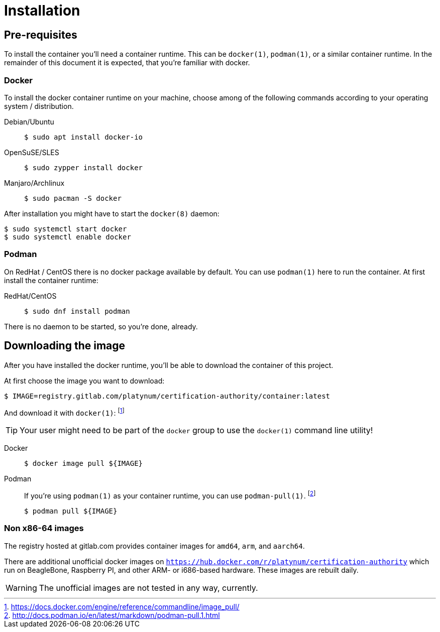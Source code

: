 = Installation

== Pre-requisites

To install the container you'll need a container runtime. This can
be `docker(1)`, `podman(1)`, or a similar container runtime. In the
remainder of this document it is expected, that you're familiar with
docker.

=== Docker

To install the docker container runtime on your machine, choose among
of the following commands according to your operating system /
distribution.

[tabs]
====
Debian/Ubuntu::
+
--
[source,bash]
----
$ sudo apt install docker-io
----
--
OpenSuSE/SLES::
+
--
[source,bash]
----
$ sudo zypper install docker
----
--
Manjaro/Archlinux::
+
--
[source,bash]
----
$ sudo pacman -S docker
----
--
====

After installation you might have to start the `docker(8)` daemon:
[source,bash]
----
$ sudo systemctl start docker
$ sudo systemctl enable docker
----

=== Podman

On RedHat / CentOS there is no docker package available by default.
You can use `podman(1)` here to run the container. At first install
the container runtime:

[tabs]
====
RedHat/CentOS::
+
--
[source,bash]
----
$ sudo dnf install podman
----
--
====

There is no daemon to be started, so you're done, already.

== Downloading the image

After you have installed the docker runtime, you'll be able to download
the container of this project.

At first choose the image you want to download:
[source,bash]
----
$ IMAGE=registry.gitlab.com/platynum/certification-authority/container:latest
----

And download it with `docker(1)`: footnote:[https://docs.docker.com/engine/reference/commandline/image_pull/]

TIP: Your user might need to be part of the `docker` group to use the `docker(1)` command line utility!

[tabs]
====
Docker::
+
--
[source,bash]
----
$ docker image pull ${IMAGE}
----
--
Podman::
+
--
If you're using `podman(1)` as your container runtime, you can use `podman-pull(1)`. footnote:[http://docs.podman.io/en/latest/markdown/podman-pull.1.html]
[source,bash]
----
$ podman pull ${IMAGE}
----
--
====

=== Non x86-64 images

The registry hosted at gitlab.com provides container images for `amd64`, `arm`,
and `aarch64`.

There are additional unofficial docker images on
`https://hub.docker.com/r/platynum/certification-authority`
which run on BeagleBone, Raspberry PI, and other ARM- or i686-based
hardware. These images are rebuilt daily.

WARNING: The unofficial images are not tested in any way, currently.

